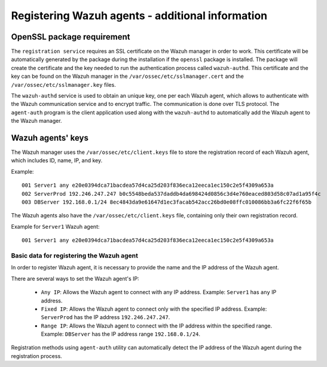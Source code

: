 .. Copyright (C) 2021 Wazuh, Inc.

.. meta::
  :description: Learn more about how to register a Wazuh agent in this section of the Wazuh documentation.
  
.. _registering_agent_theory:

Registering Wazuh agents - additional information
=================================================


.. _openssl_package_requirement:

OpenSSL package requirement
---------------------------

The ``registration service`` requires an SSL certificate on the Wazuh manager in order to work. This certificate will be automatically generated by the package during the installation if the ``openssl`` package is installed. The package will create the certificate and the key needed to run the authentication process called ``wazuh-authd``. This certificate and the key can be found on the Wazuh manager in the ``/var/ossec/etc/sslmanager.cert`` and the
``/var/ossec/etc/sslmanager.key`` files.

The ``wazuh-authd`` service is used to obtain an unique key, one per each Wazuh agent, which allows to authenticate with the Wazuh communication service and to encrypt traffic. The communication is done over TLS protocol.
The ``agent-auth`` program is the client application used along with the ``wazuh-authd`` to automatically add the Wazuh agent to the Wazuh manager.

.. _agent-keys-registration:

Wazuh agents' keys
------------------

The Wazuh manager uses the ``/var/ossec/etc/client.keys`` file to store the registration record of each Wazuh agent, which includes ID, name, IP, and key.

Example::

    001 Server1 any e20e0394dca71bacdea57d4ca25d203f836eca12eeca1ec150c2e5f4309a653a
    002 ServerProd 192.246.247.247 b0c5548beda537daddb4da698424d0856c3d4e760eaced803d58c07ad1a95f4c
    003 DBServer 192.168.0.1/24 8ec4843da9e61647d1ec3facab542acc26bd0e08ffc010086bb3a6fc22f6f65b

The Wazuh agents also have the ``/var/ossec/etc/client.keys`` file, containing only their own registration record.

Example for ``Server1`` Wazuh agent::

    001 Server1 any e20e0394dca71bacdea57d4ca25d203f836eca12eeca1ec150c2e5f4309a653a

Basic data for registering the Wazuh agent
^^^^^^^^^^^^^^^^^^^^^^^^^^^^^^^^^^^^^^^^^^

In order to register Wazuh agent, it is necessary to provide the name and the IP address of the Wazuh agent.

There are several ways to set the Wazuh agent's IP:

 - ``Any IP``: Allows the Wazuh agent to connect with any IP address. Example: ``Server1`` has ``any`` IP address.
 - ``Fixed IP``: Allows the Wazuh agent to connect only with the specified IP address. Example: ``ServerProd`` has the IP address ``192.246.247.247``.
 - ``Range IP``: Allows the Wazuh agent to connect with the IP address within the specified range. Example: ``DBServer`` has the IP address range ``192.168.0.1/24``.

Registration methods using ``agent-auth`` utility can automatically detect the IP address of the Wazuh agent during the registration process.

